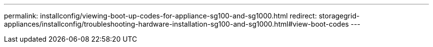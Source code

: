 ---
permalink: installconfig/viewing-boot-up-codes-for-appliance-sg100-and-sg1000.html
redirect: storagegrid-appliances/installconfig/troubleshooting-hardware-installation-sg100-and-sg1000.html#view-boot-codes
---
